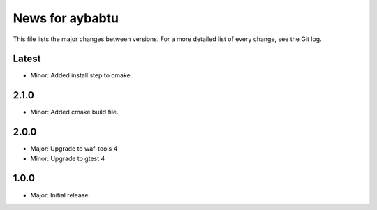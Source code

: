 News for aybabtu
================

This file lists the major changes between versions. For a more detailed list of
every change, see the Git log.

Latest
------
* Minor: Added install step to cmake.

2.1.0
-----
* Minor: Added cmake build file.

2.0.0
-----
* Major: Upgrade to waf-tools 4
* Minor: Upgrade to gtest 4

1.0.0
-----
* Major: Initial release.
